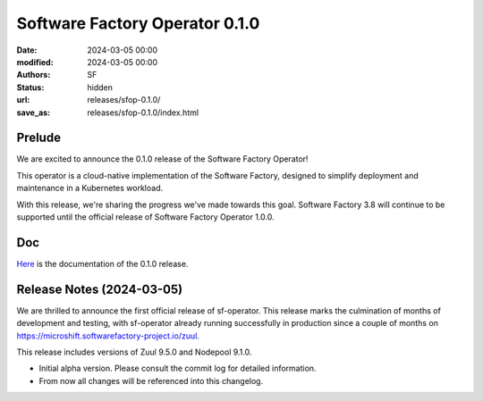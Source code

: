 Software Factory Operator 0.1.0
###############################

:date: 2024-03-05 00:00
:modified: 2024-03-05 00:00
:authors: SF
:status: hidden
:url: releases/sfop-0.1.0/
:save_as: releases/sfop-0.1.0/index.html

Prelude
-------

We are excited to announce the 0.1.0 release of the Software Factory Operator!

This operator is a cloud-native implementation of the Software Factory, designed to simplify deployment and maintenance in a Kubernetes workload.

With this release, we're sharing the progress we've made towards this goal. Software Factory 3.8 will continue to be supported until the official release of Software Factory Operator 1.0.0.

Doc
---

Here_ is the documentation of the 0.1.0 release.

.. _Here: https://softwarefactory-project.github.io/sf-operator/

Release Notes (2024-03-05)
--------------------------

We are thrilled to announce the first official release of sf-operator.
This release marks the culmination of months of development and testing, with sf-operator already running successfully in production since a couple of months on https://microshift.softwarefactory-project.io/zuul.

This release includes versions of Zuul 9.5.0 and Nodepool 9.1.0.

- Initial alpha version. Please consult the commit log for detailed information.
- From now all changes will be referenced into this changelog.
